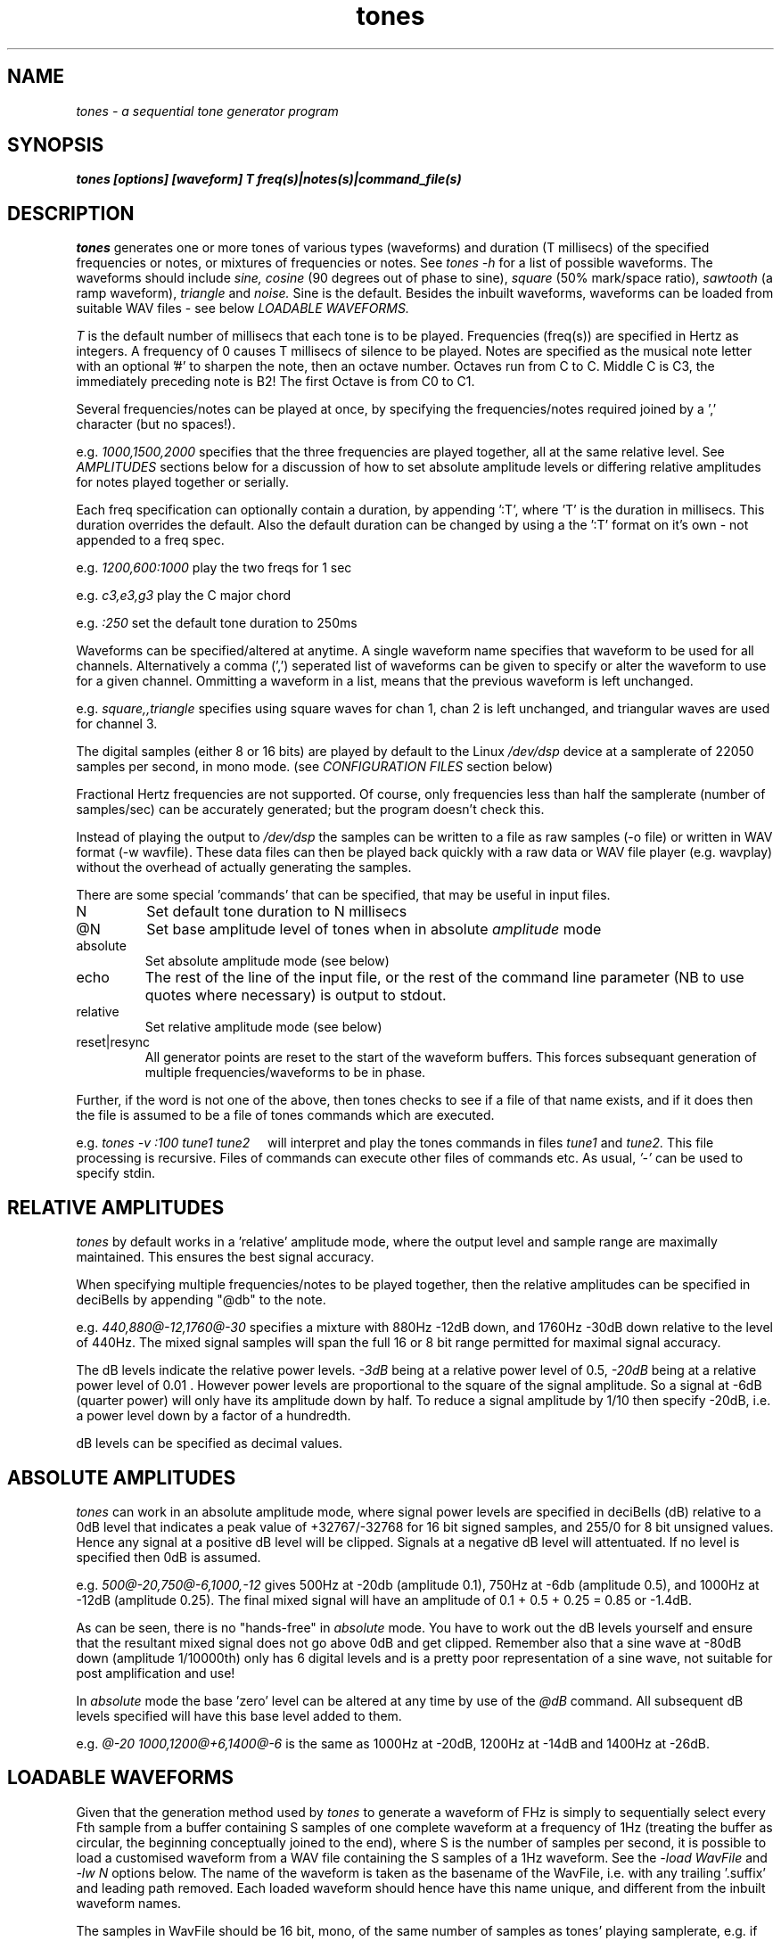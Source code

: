 .TH tones 1 "20 Feb 1998" "Release 2.3" "Linux System Manual"
.SH NAME
.I tones \- a sequential tone generator program
.SH SYNOPSIS
.B tones [options] [waveform] T freq(s)|notes(s)|command_file(s)
.SH DESCRIPTION
.I tones
generates one or more tones of various types (waveforms) and duration (T
millisecs) of the specified frequencies or notes, or mixtures of frequencies
or notes. See 
.I tones\ -h
for a list of
possible waveforms. The waveforms should include
.I sine,
.I cosine
(90 degrees out of phase to sine),
.I square
(50% mark/space ratio),
.I sawtooth
(a ramp waveform),
.I triangle
and
.I noise.
Sine is the default. Besides the inbuilt waveforms, waveforms can be loaded
from suitable WAV files - see below
.I LOADABLE\ WAVEFORMS.
.PP
.I T
is the default number of
millisecs that each tone is to be played. 
Frequencies (freq(s)) are specified
in Hertz as integers. A frequency of 0 causes T millisecs of silence to be
played. Notes are specified as the musical note letter with an
optional '#' to sharpen the note, then an octave number. Octaves run from 
C to C. Middle C is C3, the immediately preceding note is B2! The first
Octave is from C0 to C1.
.PP
Several frequencies/notes can be played at once, by specifying the 
frequencies/notes required joined by a ',' character (but no spaces!).
.PP
e.g.
.I 1000,1500,2000 
specifies that the three frequencies are played together, all at the same
relative level. See 
.I AMPLITUDES
sections below for a discussion of how to set absolute amplitude levels
or differing relative amplitudes for notes played together or serially.
.PP
Each freq specification can optionally contain a duration, by
appending ':T', where 'T' is the duration in millisecs. This duration
overrides the default. Also the default duration can be changed 
by using a the ':T' format on it's own - not appended to a freq spec.
.PP
e.g. 
.I 1200,600:1000
play the two freqs for 1 sec
.PP
e.g.
.I c3,e3,g3
play the C major chord
.PP
e.g. 
.I :250
set the default tone duration to 250ms
.PP
Waveforms can be specified/altered at anytime. A single waveform name
specifies that waveform to be used for all channels. Alternatively
a comma (',') seperated list of waveforms can be given to specify or alter
the waveform to use for a given channel. Ommitting a waveform in a list,
means that the previous waveform is left unchanged.
.PP
e.g. 
.I square,,triangle
specifies using square waves for chan 1,
chan 2 is left unchanged, and triangular waves are used for channel 3.
.PP
The digital samples (either 8 or 16 bits) are played by default to the Linux
.I /dev/dsp
device at a samplerate of 22050 samples per second, in mono mode. (see
.I CONFIGURATION\ FILES
section below)
.PP
Fractional Hertz frequencies are not supported. Of course, only frequencies 
less than half the samplerate (number of samples/sec) can be accurately 
generated; but the program doesn't check this.
.PP
Instead of playing the output to 
.I /dev/dsp
the samples can be written to a file as raw samples (-o file) or written in
WAV format (-w wavfile). These data files can then be played back quickly
with a raw data or WAV file player (e.g. wavplay) without the overhead of
actually generating the samples.
.PP
There are some special 'commands' that can be specified, that may be useful
in input files.
.IP \:N
Set default tone duration to N millisecs
.IP \@N
Set base amplitude level of tones when in absolute 
.I amplitude 
mode
.IP absolute
Set absolute amplitude mode (see below)
.IP echo
The rest of the line of the input file, or the rest of the command line
parameter (NB to use quotes where necessary) is output to stdout.
.IP relative
Set relative amplitude mode (see below)
.IP reset|resync
All generator points are reset to the start of the waveform buffers. This
forces subsequant generation of multiple frequencies/waveforms to be in phase.
.PP
Further, if the word is not one of the above, then tones checks to see
if a file of that name exists, and if it does then the file is assumed to be 
a file of tones commands which are executed.
.PP
e.g. 
.I tones\ -v\ :100\ tune1\ tune2\ \ \ \ 
will interpret and play the tones commands in files 
.I tune1
and 
.I tune2.
This file processing is recursive. Files of commands can execute other
files of commands etc. As usual, 
.I '-'
can be used to specify stdin.
.SH RELATIVE\ AMPLITUDES
.PP
.I tones
by default works in a 'relative' amplitude mode, where the output level
and sample range are maximally maintained. This ensures the best signal
accuracy. 
.PP
When specifying multiple frequencies/notes to be played together, then the
relative amplitudes can be specified in deciBells by appending "@db" to the
note.
.PP
e.g.
.I 440,880@-12,1760@-30
specifies a mixture with 880Hz -12dB down, and 1760Hz -30dB down relative
to the level of 440Hz. The mixed signal samples will span the full 16 or 8
bit range permitted for maximal signal accuracy.
.PP
The dB levels indicate the relative power levels.
.I -3dB
being at a relative power level of 0.5,
.I -20dB
being at a relative power level of 0.01 . However power levels are
proportional to the square of the signal amplitude. So a signal at -6dB
(quarter power) will only have its amplitude down by half. To reduce a
signal amplitude by 1/10 then specify -20dB, i.e. a power level down 
by a factor of a hundredth.
.PP 
dB levels can be specified as decimal values.
.SH ABSOLUTE\ AMPLITUDES
.PP
.I tones
can work in an absolute amplitude mode, where 
signal power levels are specified in deciBells (dB) relative to
a 0dB level that indicates a peak value of +32767/-32768 for 16 bit signed
samples,
and 255/0 for 8 bit unsigned values. Hence any signal at a positive dB
level will be clipped. Signals at a negative dB level will attentuated.
If no level is specified then 0dB is assumed.
.PP
e.g.
.I 500@-20,750@-6,1000,-12
gives 500Hz at -20db (amplitude 0.1), 750Hz at -6db (amplitude 0.5),
and 1000Hz at -12dB (amplitude 0.25). The final mixed signal will have
an amplitude of 0.1 + 0.5 + 0.25 = 0.85 or -1.4dB.
.PP
As can be seen, there is no "hands-free" in 
.I absolute
mode. You have to work out the dB levels yourself and ensure that the
resultant mixed signal does not go above 0dB and get clipped. Remember also
that a sine wave at -80dB down (amplitude 1/10000th) only has 6 digital
levels and is a pretty poor representation of a sine wave, not suitable for
post amplification and use!
.PP
In
.I absolute
mode the base 'zero' level can be altered at any time by use of the 
.I @dB
command. All subsequent dB levels specified will have this base level 
added to them.
.PP
e.g.
.I @-20\ 1000,1200@+6,1400@-6
is the same as 1000Hz at -20dB, 1200Hz at -14dB and 1400Hz at -26dB.
.SH LOADABLE\ WAVEFORMS
.PP
Given that the generation method used by 
.I tones
to generate a waveform of FHz is simply to sequentially select 
every Fth sample from a buffer containing S samples of one complete
waveform at a frequency of 1Hz (treating the buffer as circular, the 
beginning conceptually joined to the end), where S is the number of samples
per second, it is possible to load a customised waveform from a WAV file
containing the S samples of a 1Hz waveform. See the
.I -load\ WavFile
and
.I -lw\ N
options below. The name of the waveform is taken as the basename of the
WavFile, i.e. with any trailing '.suffix' and leading path removed.
Each loaded waveform should hence have this name unique, and different from
the inbuilt waveform names.
.PP
The samples in WavFile should be 16 bit, mono, of the same number of samples
as tones' playing samplerate, e.g. if tones is playing at 32000 samples per
sec then the WavFile should contain 32000 16 bit samples. 16 bit samples are
needed, because tones works internally with 16 bit samples, even if it is
feeding 8 bit samples to the sound card or output file. Ideally the samples
should span one complete wavelength, i.e. represent 1 second of a 1Hz signal.
However this can be varied if used with some intelligence. If, say, 1 seconds
worth of 5Hz of the waveform is used, then the output frequency will be 5
times higher than specified. If you have a mixture of 3Hz and 5Hz samples,
then the frequencies generated will be a mixture of 3 and 5 times the
frequency specified. I hope that is all understandable!
.PP
See the 
.I tones.eg
directory for some examples of loadable modules and how
.I tones
itself can be used to generate the loadable waveforms.
.SH OPTIONS
.IP -8\ |\ -b\ 8
set 8 bit unsigned data samples
.IP -16\ |\ -b\ 16
set 16 bit signed little-endian data samples.
.IP -abs|-absolute
set absolute amplitude mode
.IP -a
when used in conjunction with the -o option, data is appended to the file.
.IP -C\ file
use "file" as the local configuration file (see below).
.IP -c\ CHANNELS
set the maximum number of channels (concurrent played frequencies) to 
CHANNELS. The default number is 4. There is some virtue in keeping the
number of channels to a minimum.
.IP -f
when used in conjunction with the -o or -w options, any existing file is
silently overwritten.
.IP -h
display usage and help info
.IP -i\ file
read frequencies/waveforms to generate from file 'file'.
Reads from standard input if filename is '-'. Any command line specifications
are actioned before the input file is read.
.IP -l
play the tone sequence repetitively. Forced off if writing samples to a file
with the -o or -w options.
.IP -loop\ N
play the tone sequence N times.
.IP -o\ file
write out samples to a raw data file. You will have to remember the data
format, e.g. samplerate and 8/16 bit.
.IP -rel|-relative
set relative amplitude mode
.IP -s\ samplerate
set the number of samples per second to samplerate. For many simple uses a
samplerate of 8000 is sufficient, making any saved data files smaller.
.IP -w\ wavfile
write samples out in WAV format to wavfile. The WAV header contains details
of whether the data is 8 or 16 bits and the sampling rate. You cannot use the
append (-a) option with WAV files.
.IP -v
be verbose
.IP -lw\ N
Specify the number of loadable waveforms allowed, the default is 4
.IP -load\ WavFile
Load the waveform from the WavFile.
.SH EXAMPLES
.IP tones\ 50\ 1000\ 700,1200\ 800,1100,1300
generates 3 50 millisecs sine tones, the first consisting of only 1000Hz,
the second of 700Hz and 1200Hz and the third of 800Hz, 1100Hz and 1300Hz
.IP tones\ -loop\ square\ 200\ 700\ 900\ 400\ 500
generates a sequence of 4 200 millisecs square wave tones which is repeated
until the program is interupted.
.IP tones\ -w\ seq.wav\ 70\ 1016\ 1200\ 1080\ 1150\ 1016
generates a sequence of 5 70 millisecs sine tones, and instead of playing them
the samples are stored in WAV format in seq.wav which can be played by any
WAV file player.
.IP tones\ -w\ trap.wav\ :1000\ triangle\ absolute\ 1@6
Generates a WAV file
.I trap.wav
consisting of a trapezoid waveform where the rise and fall slopes take up
half the wavelength. A sawtooth is generated with a maximum that has twice
the amplitude of the maximum sample sizes allowed, hence it is clipped flat
for half the waveform period making a trapezoid shape.
.IP tones\ -load\ trap.wav\ :1000\ triangle\ 1000\ trap\ 500\ triangle\,trap\ 1000\,500
Will load the trapezoid waveform generated above as a new waveform called
.I trap
and then plays 1 seconds each of first a 1000Hz triangle wave, then a 500Hz
.I trap
waveform and finally both waveforms played together.
.PP 
See also the 
.I tones.eg 
directory in the siggen distribution.
.SH CONFIGURATION\ FILES
.PP
Three possible configuration files can be used: a LOCAL config file (usually
in current directory), a HOME config file in user's $HOME directory and a
GLOBAL config file.
.PP
All the siggen suite of programs are compiled with the names of the config
files built in. By default the configuration files are:
.IP ./.siggen.conf
is the LOCAL config file.
.IP $HOME/.siggen.conf
is the HOME config file.
.IP /etc/siggen.conf
is the GLOBAL config file.
.IP tones\ -h
will indicate which config files will be searched for.
.PP
The config files do not have to exist. If they exist and are readable by the
program they are used, otherwise they are simply ignored.
.PP
The config files are always searched for configuration values in the order
LOCAL, HOME, GLOBAL. This allows a scheme where the sysadmin sets up default
config values in the GLOBAL config file, but allows a user to set some or
all different values in their own HOME config file, and to set yet more
specific values when run from a particular directory.
.PP
If no configuration files exist, the program provides builtin
default values, and most of these values can be set
by appropriate command line switches and flags.
.PP
See siggen.conf(5) for details of the configuration files.
.PP
.I tones
looks for configuration values CHANNELS, DACFILE, SAMPLERATE,
SAMPLESIZE, VERBOSE, LOADABLE_WAVEFORMS.
.IP CHANNELS
sets the number of channels, see '-c' option.
.IP DACFILE
allows the name of the DAC/DSP/PCM device to be changed from /dev/dsp
.IP LOADABLE_WAVEFORMS
specifies the allowable number of loadable waveforms
.IP SAMPLERATE
sets the number of samples/sec for the DAC device
.IP SAMPLESIZE
sets whether 8 or 16 bit samples to be generated
.IP VERBOSE
sets whether or not to run in verbose mode.

.SH SEE  ALSO
.IP siggen.conf(5),\ sgen(1),\ swgen(1)
.SH
.SH BUGS
.SH
.SH COPYING
.I Copyright\ 1995-2008\ Jim\ Jackson
.PP
The software described by this manual is covered by the GNU General
Public License, Version 2, June 1991, issued by :
.IP
Free Software Foundation, Inc.,
.br
675 Mass Ave,
.br
Cambridge, MA 02139, USA
.PP
Permission is granted to make and distribute verbatim copies of
this manual provided the copyright notice and this permission notice
are preserved on all copies.
.PP
Permission is granted to copy and distribute modified versions of this
manual under the conditions for verbatim copying, provided that the
entire resulting derived work is distributed under the terms of a
permission notice identical to this one.
.PP
Permission is granted to copy and distribute translations of this
manual into another language, under the above conditions for modified
versions, except that this permission notice may be included in
translation instead of in the original English.
.SH AUTHOR
.I Jim Jackson
.br
.sp
.I Email: jj@franjam.org.uk
.br
